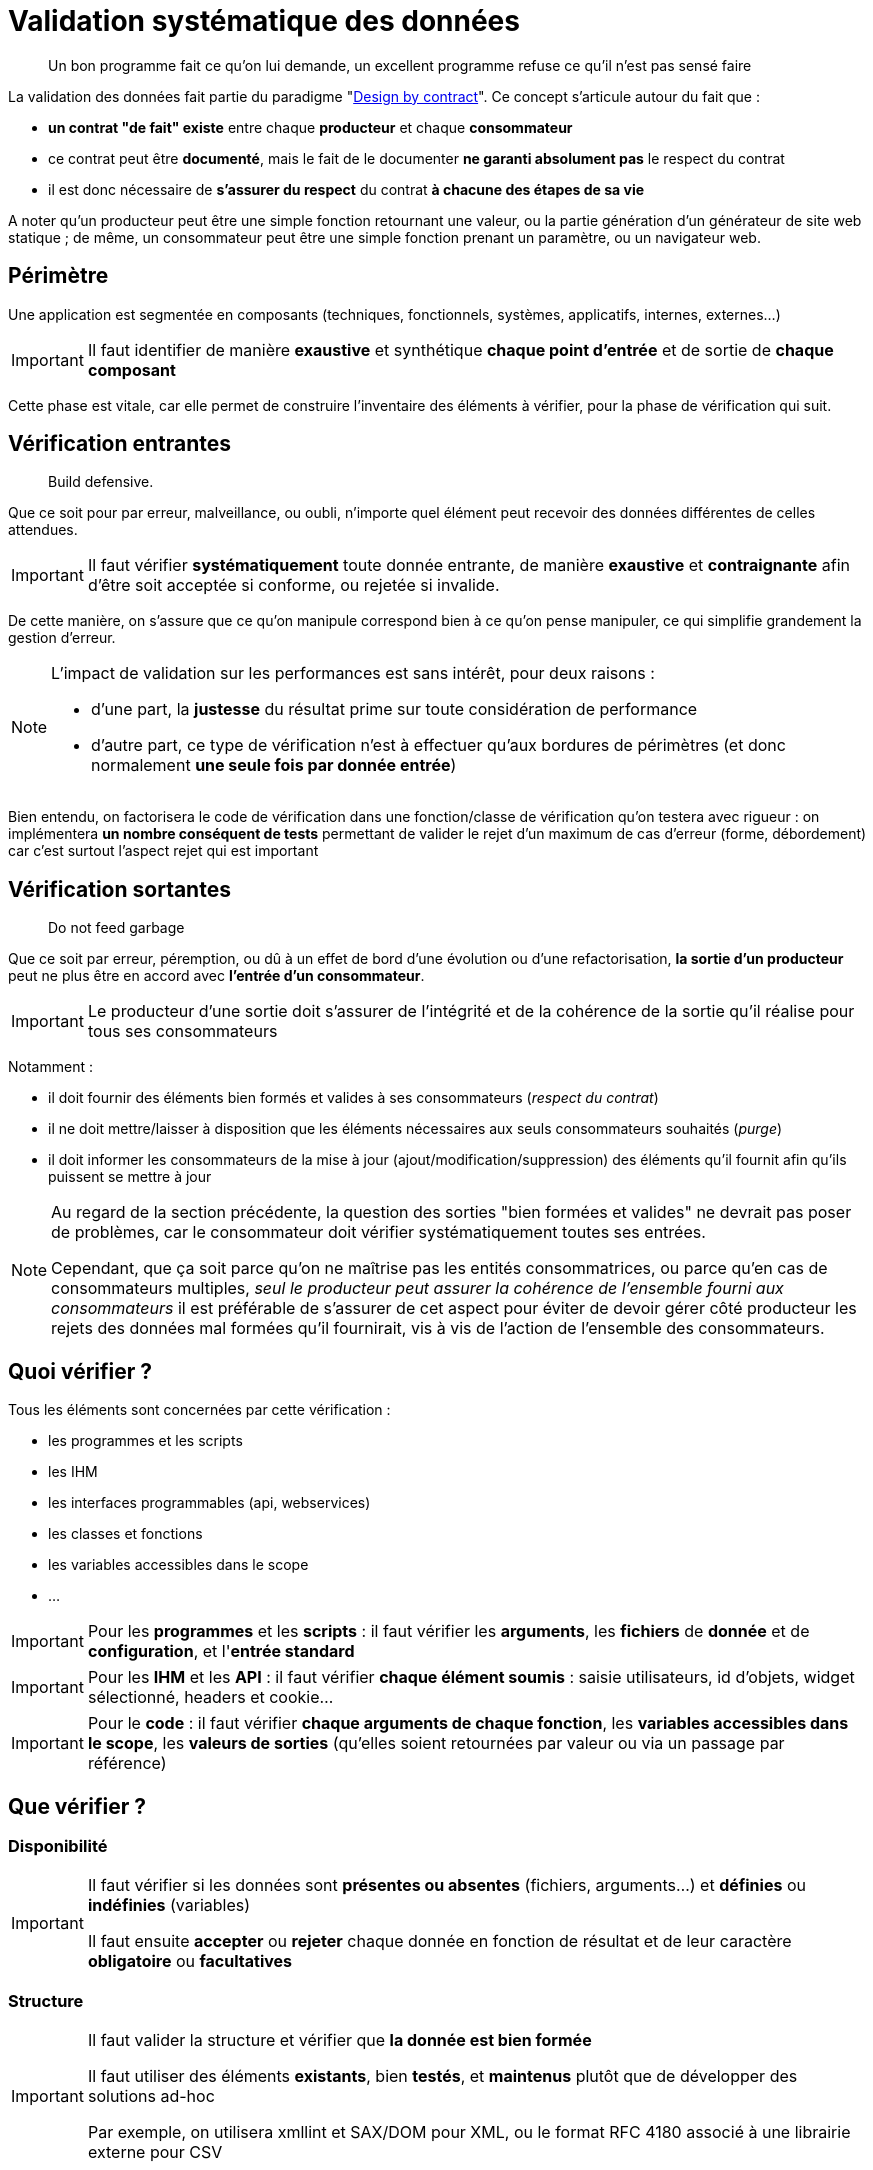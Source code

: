 = Validation systématique des données

[quote]
Un bon programme fait ce qu'on lui demande, un excellent programme refuse ce qu'il n'est pas sensé faire

La validation des données fait partie du paradigme "link:++https://en.wikipedia.org/wiki/Design_by_contract++[Design by contract]". Ce concept s'articule autour du fait que :

* *un contrat "de fait" existe* entre chaque *producteur* et chaque *consommateur*
* ce contrat peut être *documenté*, mais le fait de le documenter *ne garanti absolument pas* le respect du contrat
* il est donc nécessaire de *s'assurer du respect* du contrat *à chacune des étapes de sa vie*

A noter qu'un producteur peut être une simple fonction retournant une valeur, ou la partie génération d'un générateur de site web statique ; de même, un consommateur peut être une simple fonction prenant un paramètre, ou un navigateur web.

== Périmètre

Une application est segmentée en composants (techniques, fonctionnels, systèmes, applicatifs, internes, externes...)

[IMPORTANT]
====
Il faut identifier de manière *exaustive* et synthétique *chaque point d'entrée* et de sortie de *chaque composant*
====

Cette phase est vitale, car elle permet de construire l'inventaire des éléments à vérifier, pour la phase de vérification qui suit.

== Vérification entrantes

[quote]
Build defensive.

Que ce soit pour par erreur, malveillance, ou oubli, n'importe quel élément peut recevoir des données différentes de celles attendues.

[IMPORTANT]
====
Il faut vérifier *systématiquement* toute donnée entrante, de manière *exaustive* et *contraignante* afin d'être soit acceptée si conforme, ou rejetée si invalide.
====

De cette manière, on s'assure que ce qu'on manipule correspond bien à ce qu'on pense manipuler, ce qui simplifie grandement la gestion d'erreur.

[NOTE]
====
L'impact de validation sur les performances est sans intérêt, pour deux raisons :

* d'une part, la *justesse* du résultat prime sur toute considération de performance
* d'autre part, ce type de vérification n'est à effectuer qu'aux bordures de périmètres (et donc normalement *une seule fois par donnée entrée*)
====

Bien entendu, on factorisera le code de vérification dans une fonction/classe de vérification qu'on testera avec rigueur : on implémentera *un nombre conséquent de tests* permettant de valider le rejet d'un maximum de cas d'erreur (forme, débordement) car c'est surtout l'aspect rejet qui est important

== Vérification sortantes

[quote]
Do not feed garbage

Que ce soit par erreur, péremption, ou dû à un effet de bord d'une évolution ou d'une refactorisation, *la sortie d'un producteur* peut ne plus être en accord avec *l'entrée d'un consommateur*.

[IMPORTANT]
====
Le producteur d'une sortie doit s'assurer de l'intégrité et de la cohérence de la sortie qu'il réalise pour tous ses consommateurs
====

Notamment :

* il doit fournir des éléments bien formés et valides à ses consommateurs (_respect du contrat_)
* il ne doit mettre/laisser à disposition que les éléments nécessaires aux seuls consommateurs souhaités (_purge_)
* il doit informer les consommateurs de la mise à jour (ajout/modification/suppression) des éléments qu'il fournit afin qu'ils puissent se mettre à jour

[NOTE]
====
Au regard de la section précédente, la question des sorties "bien formées et valides" ne devrait pas poser de problèmes, car le consommateur doit vérifier systématiquement toutes ses entrées.

Cependant, que ça soit parce qu'on ne maîtrise pas les entités consommatrices, ou parce qu'en cas de consommateurs multiples, _seul le producteur peut assurer la cohérence de l'ensemble fourni aux consommateurs_ il est préférable de s'assurer de cet aspect pour éviter de devoir gérer côté producteur les rejets des données mal formées qu'il fournirait, vis à vis de l'action de l'ensemble des consommateurs.
====

== Quoi vérifier ?

Tous les éléments sont concernées par cette vérification :

* les programmes et les scripts
* les IHM
* les interfaces programmables (api, webservices)
* les classes et fonctions
* les variables accessibles dans le scope
* ...

[IMPORTANT]
====
Pour les *programmes* et les *scripts* : il faut vérifier les *arguments*, les *fichiers* de *donnée* et de *configuration*, et l'*entrée standard*
====

[IMPORTANT]
====
Pour les *IHM* et les *API* : il faut vérifier *chaque élément soumis* : saisie utilisateurs, id d'objets, widget sélectionné, headers et cookie...
====

[IMPORTANT]
====
Pour le *code* : il faut vérifier *chaque arguments de chaque fonction*, les *variables accessibles dans le scope*, les *valeurs de sorties* (qu'elles soient retournées par valeur ou via un passage par référence)
====

== Que vérifier ?

=== Disponibilité

[IMPORTANT]
====
Il faut vérifier si les données sont *présentes ou absentes* (fichiers, arguments...) et *définies* ou *indéfinies* (variables)

Il faut ensuite *accepter* ou *rejeter* chaque donnée en fonction de résultat et de leur caractère *obligatoire* ou *facultatives*
====

=== Structure

[IMPORTANT]
====
Il faut valider la structure et vérifier que *la donnée est bien formée*

Il faut utiliser des éléments *existants*, bien *testés*, et *maintenus* plutôt que de développer des solutions ad-hoc

Par exemple, on utilisera xmllint et SAX/DOM pour XML, ou le format RFC 4180 associé à une librairie externe pour CSV
====

Par exemple *pour un fichier CSV* on  vérifiera *avant de le charger* :

* que le caractère de séparation est celui attendu
* que le nombre de champs est constants entre les records
* que le header est présent ou absent selon ce qui est attendu
* que l'échappement des caractères de séparation est bien fait

=== Type de données

[IMPORTANT]
====
Il faut vérifier que chaque donnée _scalaire_ (int, float, bool, string, Objet ...) est bien du *type attendu*

Cette vérification doit avoir lieu *avant* toute phase de conversion éventuellement nécessaire aux vérifications ultérieures
====

Quand on utilise des technologies se basant sur des *typages forts* (Java, C, C#, Groovy _avec_ vérification stricte...) cette phase est heureusement *assurée* par le langage et le *compilateur* utilisé qui s'assurent de ces vérifications. C'est une des raisons de choisir une technologies de ce type pour un projet.

Malheureusement quand on utilise un langage à *typage faible* (Perl, Php, Javascript, shell, Groovy _sans_ vérification stricte) *aucune* vérification *automatiqueme* n'est faite et il revient au réalisateur de s'assurer de la bonne vérification de toute donnée manipulée.

[NOTE]
====
Pour information, concernant les vérification _internes_ :

* *PHP 7.0* a introduit le fait de pouvoir *qualifier le type de chaque paramètre* lors de la déclaration d'une fonction
* *PHP 7.1* a introduit le fait de pouvoir *qualifier le type de la valeur retournée* par une fonctions
* le type spécifié peut être un type standard ou une classe
* cette déclaration est facultative: si rien n'est spécifié, rien n'est vérifié (compatibilité ascendante)
* de cette manière, lors de l'exécution c'est le moteur PHP qui effectuera les vérification lors de la transmission des données entre les appels *internes* au code PHP

À noter que ce mécanisme *ne dispense pas des contrôles d'entrée périmétriques* mais qu'il simplifie la gestion des contrôles interne des données au sein de chaque module (voir section #TODO)
====

==== Exemple pour un entier

On vérifiera d'abord que le *type interne* de la variable passée est compatible avec un entier (bool, int, float, chaine de caractère) sinon on rejettera la valeur.

Si la variable est de type string :

* on vérifiera le format de la string *à l'aide d'une expression régulière* vérifiant que *l'ensemble de la chaine* correspond bien à la représentation *dans la base attendue* (hexadécimale, octale ou décimale) : typiquement `/^-?\d+$/` pour un entier décimal

* on prendra soin de détecter les *débordements de capacité* : si la longueur de la chaine correspond à l'une des représentations textuelles des valeurs `PHP_INT_MIN` et `PHP_INT_MAX` pour la plateforme concernée (32 bits ou 64 bits) alors on parcourra la chaîne fournie, du chiffre le plus significatif au chiffre le moins significatif, pour vérifier que chaque digit est inférieur ou égal au digit de la représentation textuelle de la valeur extrême.

==== Exemple pour une date

[NOTE]
====
Concernant la gestion du temps, il est important de savoir que link:https://www.timeanddate.com/news/time/[des pays changent régulièrement de timezone] et que link:https://www.timeanddate.com/time/leapseconds.html[des secondes sont "régulièrement" ajoutées] (d'où le fait d'avoir de temps en temps 61 secondes dans une minute) ou que les décalages horaires peuvent link:https://www.timeanddate.com/time/map/about.html#diagonal[être compris de demi-heures ou de quarts d'heure] ... aussi curieux que ça paraisse !
====

Quand on vérifiera une date donnée :

* le *type interne* de la variable passée est une chaîne de caractère sinon on rejettera la valeur.

* le format respecte un *format explicitement défini* et *imposé*, à l'aide d'une expression régulière effectuant la capture des champs, qui seront ensuite vérifiés fonctionnellement.

Par exemple, le format `AAAA-MM-JJ HH:MM:SS TZ` sera vérifié avec l'expression régulière `/^(\d{4}-\d{2}-\d{2}) (\d{2}):(\d{2}):(\d{2}) ([A-Z]+)$/` puis on *effectuera les vérifications fonctionnelles suivantes* sur les éléments capturés :

* la date est valide (rejeter les mois < 1 et > 12, les jours < 1, valider le nombre de jours par mois en fonction des années et des mois, en tenant compte des années bissextiles)
* l'heure est valide (0 à 23), ainsi que les minutes (0 à 59) et les secondes (0 à 59, sauf exception ci-dessus)
* la TZ appartient à la liste des timezones valides (cf ci-dessous)

De cette manière, on s'assure de la *cohérence temporelle globale* lors des calculs et des affichages, et on peut transmettre *toutes les informations nécessaires* aux librairies standard qui effectueront alors des calculs corrects sur les dates/heures.

[NOTE]
====
Concernant le formalisme de nommage des timezone, on *préférera systématiquement* l'utilisation des *noms abbrégés* (voir link:https://www.timeanddate.com/time/zones/[liste des noms de timezone]) aux indications de décalage temporel (`+0100`). En effet, il est plus difficile de contrôler la cohérence des décalages temporels au fur et à mesure des variations heure d'été et heure d'hiver.

Par exemple avec les noms :

* en hiver on aura `WET` à Londre et `CET` à Paris
* en été on aura `WEST` à Londre et `CEST` à Paris

Par exemple avec les décalages temporels :

* en hiver on aura `+0000` à Londre et `+0100` à Paris
* en été on aura `+0100` à Londre et `+0200` à Paris

Conséquences :

* si on voit une date avec une timezone `+0100`, _on ne sait pas_ si on est en heure d'été à Londres ou en heure d'hiver à Paris !
* alors qu'avec les noms, on comprend tout de suite à quelle zone on fait référence, et si le décallage de l'heure d'été est appliquée ou pas
====

=== Valeur

Les étapes précédentes correspondent à une *validation technique*, qui consiste à vérifier que les données sont *bien formées*, avant conversion et en amont de toute utilisation.

Il est ensuite possible de réaliser une *validation fonctionnelle* sur les valeurs possibles pour le type attendu.

[IMPORTANT]
====
Il faut vérifier que les *valeurs* sont *comprises* dans les *plages* ou *ensembles* attendus

Cette vérification doit avoir lieu *après* toute phase de conversion éventuellement nécessaire aux vérifications ultérieures
====

Les questions à se poser lors de la validation des valeurs :

* est ce qu'un entier doit être positif, négatif, strictement positif, strictement négatif, appartenir à une plage de valeurs...
* est ce qu'une chaîne de caractère doit appartenir à un ensemble de chaines possible, ou bien respecter une certaine structure
* est ce qu'un fichier XML est valide au regard d'un XSD/DTD
* est ce qu'un tableau doit contenir un certain nombre d'entrées, ou des entrées qui soient toutes de même type ...
* est ce qu'on a bien le nombre de champs attendus par record dans un fichier CSV

Quelques exemples de contraintes fonctionnelles typiques :

* un indice (en PHP), un compteur, une température (une fois convertie en Kelvin), une durée de timeout, un nombre d'essais, doivent tous être positifs ou nuls
* nombre de threads à lancer au démarrage d'un process appartient à la plage [5-20]
* un élément XML doit être un fils/frère d'un autre élément
* ...
